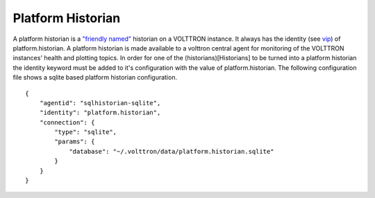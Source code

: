 .. _Platform-Historian:

Platform Historian
==================

A platform historian is a `"friendly named" <VIP-Known-Identities>`__
historian on a VOLTTRON instance. It always has the identity (see
`vip <VIP-Known-Identities>`__) of platform.historian. A platform
historian is made available to a volttron central agent for monitoring
of the VOLTTRON instances' health and plotting topics. In order for one of the (historians)[Historians] to be turned
into a platform historian the identity keyword must be added to it's
configuration with the value of platform.historian. The following
configuration file shows a sqlite based platform historian
configuration.

::

    {
        "agentid": "sqlhistorian-sqlite",
        "identity": "platform.historian",
        "connection": {
            "type": "sqlite",
            "params": {
                "database": "~/.volttron/data/platform.historian.sqlite"
            }
        }
    }


